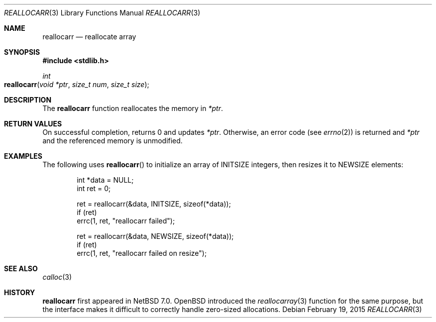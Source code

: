 .\"	$NetBSD$
.\"
.\" Copyright (c) 2015 The NetBSD Foundation, Inc.
.\" All rights reserved.
.\"
.\" Redistribution and use in source and binary forms, with or without
.\" modification, are permitted provided that the following conditions
.\" are met:
.\"
.\" 1. Redistributions of source code must retain the above copyright
.\"    notice, this list of conditions and the following disclaimer.
.\" 2. Redistributions in binary form must reproduce the above copyright
.\"    notice, this list of conditions and the following disclaimer in
.\"    the documentation and/or other materials provided with the
.\"    distribution.
.\"
.\" THIS SOFTWARE IS PROVIDED BY THE COPYRIGHT HOLDERS AND CONTRIBUTORS
.\" ``AS IS'' AND ANY EXPRESS OR IMPLIED WARRANTIES, INCLUDING, BUT NOT
.\" LIMITED TO, THE IMPLIED WARRANTIES OF MERCHANTABILITY AND FITNESS
.\" FOR A PARTICULAR PURPOSE ARE DISCLAIMED.  IN NO EVENT SHALL THE
.\" COPYRIGHT HOLDERS OR CONTRIBUTORS BE LIABLE FOR ANY DIRECT, INDIRECT,
.\" INCIDENTAL, SPECIAL, EXEMPLARY OR CONSEQUENTIAL DAMAGES (INCLUDING,
.\" BUT NOT LIMITED TO, PROCUREMENT OF SUBSTITUTE GOODS OR SERVICES;
.\" LOSS OF USE, DATA, OR PROFITS; OR BUSINESS INTERRUPTION) HOWEVER CAUSED
.\" AND ON ANY THEORY OF LIABILITY, WHETHER IN CONTRACT, STRICT LIABILITY,
.\" OR TORT (INCLUDING NEGLIGENCE OR OTHERWISE) ARISING IN ANY WAY OUT
.\" OF THE USE OF THIS SOFTWARE, EVEN IF ADVISED OF THE POSSIBILITY OF
.\" SUCH DAMAGE.
.Dd February 19, 2015
.Dt REALLOCARR 3
.Os
.Sh NAME
.Nm reallocarr
.Nd reallocate array
.Sh SYNOPSIS
.In stdlib.h
.Ft int
.Fo reallocarr
.Fa "void *ptr"
.Fa "size_t num"
.Fa "size_t size"
.Fc
.Sh DESCRIPTION
The
.Nm
function reallocates the memory in
.Fa *ptr .
.Sh RETURN VALUES
On successful completion,
.Fn
returns 0 and updates
.Fa *ptr .
Otherwise, an error code (see
.Xr errno 2 )
is returned and
.Fa *ptr
and the referenced memory is unmodified.
.Sh EXAMPLES
The following uses
.Fn reallocarr
to initialize an array of INITSIZE integers, then
resizes it to NEWSIZE elements:
.Bd -literal -offset indent
int *data = NULL;
int ret = 0;

ret = reallocarr(&data, INITSIZE, sizeof(*data));
if (ret)
    errc(1, ret, "reallocarr failed");

ret = reallocarr(&data, NEWSIZE, sizeof(*data));
if (ret)
    errc(1, ret, "reallocarr failed on resize");
.Ed
.Sh SEE ALSO
.Xr calloc 3
.Sh HISTORY
.Nm
first appeared in
.Nx 7.0 .
.Ox
introduced the
.Xr reallocarray 3
function for the same purpose, but the interface makes it difficult
to correctly handle zero-sized allocations.
